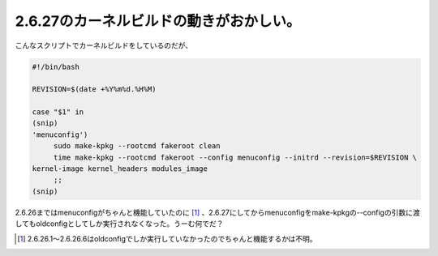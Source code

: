 2.6.27のカーネルビルドの動きがおかしい。
========================================

こんなスクリプトでカーネルビルドをしているのだが、


.. code-block:: sh


   #!/bin/bash
   
   REVISION=$(date +%Y%m%d.%H%M)
   
   case "$1" in
   (snip)
   'menuconfig')
   	sudo make-kpkg --rootcmd fakeroot clean
   	time make-kpkg --rootcmd fakeroot --config menuconfig --initrd --revision=$REVISION \
   kernel-image kernel_headers modules_image
   	;;
   (snip)


2.6.26まではmenuconfigがちゃんと機能していたのに [#]_ 、2.6.27にしてからmenuconfigをmake-kpkgの--configの引数に渡してもoldconfigとしてしか実行されなくなった。うーむ何でだ？




.. [#] 2.6.26.1～2.6.26.6はoldconfigでしか実行していなかったのでちゃんと機能するかは不明。


.. author:: default
.. categories:: Debian,Unix/Linux
.. tags::
.. comments::
